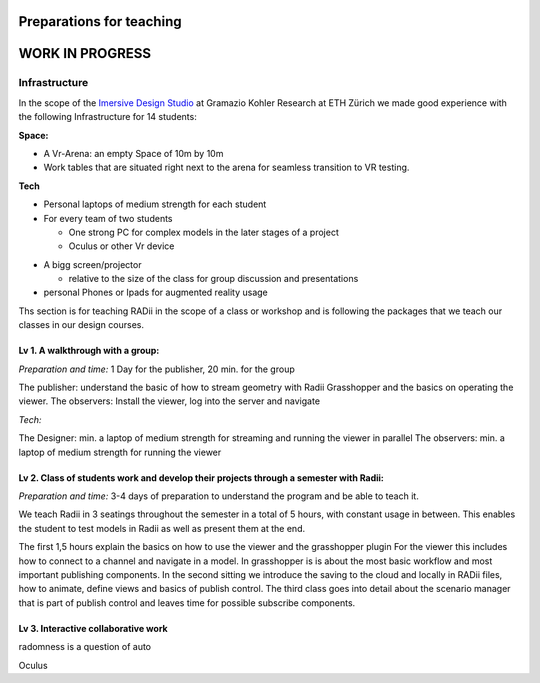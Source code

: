 ***************************************************
Preparations for teaching
***************************************************

******************
WORK IN PROGRESS
******************

.. @sarah-schneider ich habe das Gefühl das dieser Teil vielleicht weg könnte. Mir scheint eine Beschreibung für den Unterricht berrechtigt nicht gleich eine ganze Webseite zum Thema teaching
..  gereon. move sections to the guides


Infrastructure
^^^^^^^^^^^^^^^^

In the scope of the `Imersive Design Studio <https://gramaziokohler.arch.ethz.ch/web/d/lehre/448.html>`_ at Gramazio Kohler Research at ETH Zürich we made good experience with the following Infrastructure for 14 students:
  
**Space:**

- A Vr-Arena: an empty Space of 10m by 10m 
- Work tables that are situated right next to the arena for seamless transition to VR testing.

**Tech**

- Personal laptops of medium strength for each student
- For every team of two students

  - One strong PC for complex models in the later stages of a project 
  - Oculus or other Vr device

.. the link in the next section should go towards a 3d model of the clamp that we use in the studio to make the occulus a handheld device 

    - using a `clamp <>` to modify the VR glasses into handheld devices makes for more seamless switching between users in discussion 

 

- A bigg screen/projector 

  - relative to the size of the class for group discussion and presentations

- personal Phones or Ipads for augmented reality usage





Ths section is for teaching RADii in the scope of a class or workshop and is following the packages that we teach our classes in our design courses.


Lv 1. A walkthrough with a group:
-------------------------------------------

*Preparation and time:* 1 Day for the publisher, 20 min. for the group 

The publisher: understand the basic of how to stream geometry with Radii Grasshopper and the basics on operating the viewer.
The observers: Install the viewer, log into the server and navigate

*Tech:*

The Designer: min. a laptop of medium strength for streaming and running the viewer in parallel
The observers:  min. a laptop of medium strength for running the viewer


Lv 2. Class of students work and develop their projects through a semester with Radii:
------------------------------------------------------------------------------------------

*Preparation and time:* 3-4 days of preparation to understand the program and be able to teach it.

We teach Radii in 3 seatings throughout the semester in a total of 5 hours, with constant usage in between.
This enables the student to test models in Radii as well as present them at the end.

The first 1,5 hours explain the basics on how to use the viewer and the grasshopper plugin
For the viewer this includes how to connect to a channel and navigate in a model. In grasshopper
is is about the most basic workflow and most important publishing components.
In the second sitting we introduce the saving to the cloud and locally in RADii files, how to animate, define views and basics of publish control. 
The third class goes into detail about the scenario manager that is part of publish control and leaves time for possible subscribe components.



Lv 3. Interactive collaborative work
------------------------------------------

radomness is a question of auto 	

Oculus 

